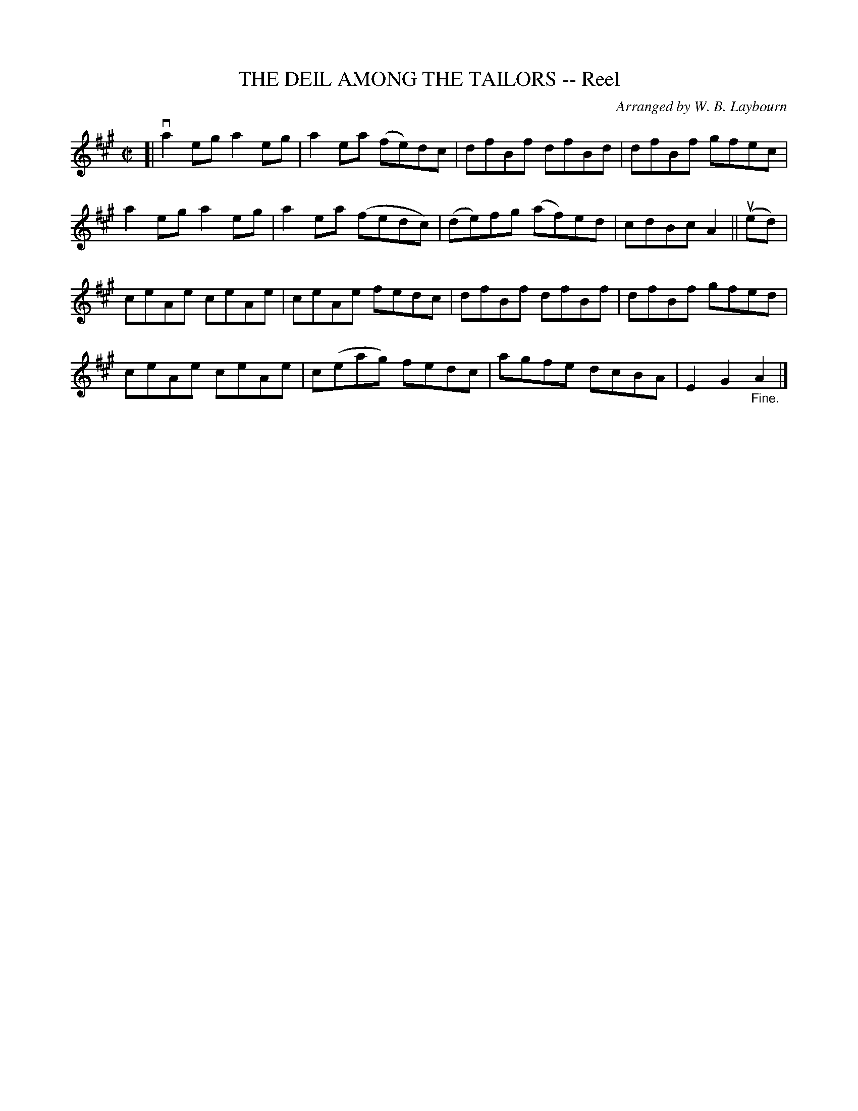 X: 10551
T: THE DEIL AMONG THE TAILORS -- Reel
C: Arranged by W. B. Laybourn
R: reel
B: K\"ohler's Violin Repository, v.1, 1885 p.55 #1
F: http://www.archive.org/details/klersviolinrepos01edin
Z: 2011 John Chambers <jc:trillian.mit.edu>
M: C|
L: 1/8
K: A
[|\
va2eg a2eg | a2ea (fe)dc | dfBf dfBd | dfBf gfec |
a2eg a2eg | a2ea (fedc) | (de)fg (af)ed | cdBc A2 || (ued) |
ceAe ceAe | ceAe fedc | dfBf dfBf | dfBf gfed |
ceAe ceAe | c(eag) fedc | agfe dcBA | E2G2 "_Fine."A2 |]
